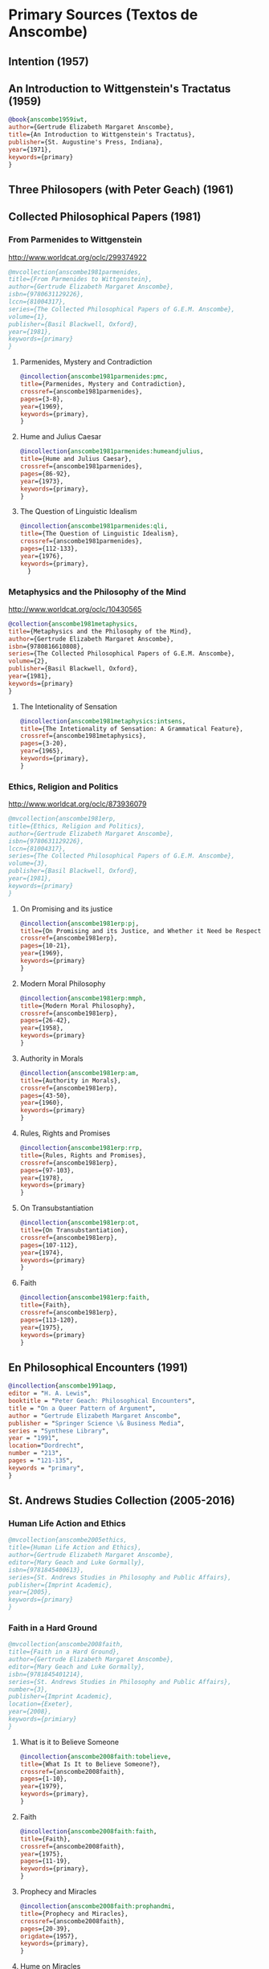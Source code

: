 * Primary Sources (Textos de Anscombe)
** Intention (1957)
** An Introduction to Wittgenstein's Tractatus (1959)
#+BEGIN_SRC bibtex :tangle primary.bib
@book{anscombe1959iwt,
author={Gertrude Elizabeth Margaret Anscombe},
title={An Introduction to Wittgenstein's Tractatus},
publisher={St. Augustine's Press, Indiana},
year={1971},
keywords={primary}
}
#+END_SRC
** Three Philosopers (with Peter Geach) (1961)

** Collected Philosophical Papers (1981)
*** From Parmenides to Wittgenstein
:worldcat:
http://www.worldcat.org/oclc/299374922
:end:
#+BEGIN_SRC bibtex :tangle primary.bib
@mvcollection{anscombe1981parmenides,
title={From Parmenides to Wittgenstein},
author={Gertrude Elizabeth Margaret Anscombe},
isbn={9780631129226},
lccn={81004317},
series={The Collected Philosophical Papers of G.E.M. Anscombe},
volume={1},
publisher={Basil Blackwell, Oxford},
year={1981},
keywords={primary}
}
#+END_SRC
**** Parmenides, Mystery and Contradiction
#+BEGIN_SRC bibtex :tangle primary.bib
@incollection{anscombe1981parmenides:pmc,
title={Parmenides, Mystery and Contradiction},
crossref={anscombe1981parmenides},
pages={3-8},
year={1969},
keywords={primary},
}
#+END_SRC
**** Hume and Julius Caesar
#+BEGIN_SRC bibtex :tangle primary.bib
@incollection{anscombe1981parmenides:humeandjulius,
title={Hume and Julius Caesar},
crossref={anscombe1981parmenides},
pages={86-92},
year={1973},
keywords={primary},
}
#+END_SRC
**** The Question of Linguistic Idealism
#+BEGIN_SRC bibtex :tangle primary.bib
@incollection{anscombe1981parmenides:qli,
title={The Question of Linguistic Idealism},
crossref={anscombe1981parmenides},
pages={112-133},
year={1976},
keywords={primary},
  }
#+END_SRC
*** Metaphysics and the Philosophy of the Mind
:worldcat:
 http://www.worldcat.org/oclc/10430565
:end:
#+BEGIN_SRC bibtex :tangle primary.bib
@collection{anscombe1981metaphysics,
title={Metaphysics and the Philosophy of the Mind},
author={Gertrude Elizabeth Margaret Anscombe},
isbn={9780816610808},
series={The Collected Philosophical Papers of G.E.M. Anscombe},
volume={2},
publisher={Basil Blackwell, Oxford},
year={1981},
keywords={primary}
}
#+END_SRC
**** The Intetionality of Sensation
#+BEGIN_SRC bibtex :tangle primary.bib
@incollection{anscombe1981metaphysics:intsens,
title={The Intetionality of Sensation: A Grammatical Feature},
crossref={anscombe1981metaphysics},
pages={3-20},
year={1965},
keywords={primary},
}
#+END_SRC
*** Ethics, Religion and Politics
:worldcat:
http://www.worldcat.org/oclc/873936079
:end:
#+BEGIN_SRC bibtex :tangle primary.bib
@mvcollection{anscombe1981erp,
title={Ethics, Religion and Politics},
author={Gertrude Elizabeth Margaret Anscombe},
isbn={9780631129226},
lccn={81004317},
series={The Collected Philosophical Papers of G.E.M. Anscombe},
volume={3},
publisher={Basil Blackwell, Oxford},
year={1981},
keywords={primary}
}
#+END_SRC
**** On Promising and its justice
#+BEGIN_SRC bibtex :tangle primary.bib
@incollection{anscombe1981erp:pj,
title={On Promising and its Justice, and Whether it Need be Respected \emph{in Foro Interno}},
crossref={anscombe1981erp},
pages={10-21},
year={1969},
keywords={primary}
}
#+END_SRC
**** Modern Moral Philosophy
#+BEGIN_SRC bibtex :tangle primary.bib
@incollection{anscombe1981erp:mmph,
title={Modern Moral Philosophy},
crossref={anscombe1981erp},
pages={26-42},
year={1958},
keywords={primary}
}
#+END_SRC
**** Authority in Morals
#+BEGIN_SRC bibtex :tangle primary.bib
@incollection{anscombe1981erp:am,
title={Authority in Morals},
crossref={anscombe1981erp},
pages={43-50},
year={1960},
keywords={primary}
}
#+END_SRC
**** Rules, Rights and Promises
#+BEGIN_SRC bibtex :tangle primary.bib
@incollection{anscombe1981erp:rrp,
title={Rules, Rights and Promises},
crossref={anscombe1981erp},
pages={97-103},
year={1978},
keywords={primary}
}
#+END_SRC
**** On Transubstantiation
#+BEGIN_SRC bibtex :tangle primary.bib
@incollection{anscombe1981erp:ot,
title={On Transubstantiation},
crossref={anscombe1981erp},
pages={107-112},
year={1974},
keywords={primary}
}
#+END_SRC
**** Faith
#+BEGIN_SRC bibtex :tangle primary.bib
@incollection{anscombe1981erp:faith,
title={Faith},
crossref={anscombe1981erp},
pages={113-120},
year={1975},
keywords={primary}
}
#+END_SRC
** En Philosophical Encounters (1991)
#+BEGIN_SRC bibtex :tangle primary.bib
@incollection{anscombe1991aqp,
editor = "H. A. Lewis",
booktitle = "Peter Geach: Philosophical Encounters",
title = "On a Queer Pattern of Argument",
author = "Gertrude Elizabeth Margaret Anscombe",
publisher = "Springer Science \& Business Media",
series = "Synthese Library",
year = "1991",
location="Dordrecht",
number = "213",
pages = "121-135",
keywords = "primary",
}
#+END_SRC
** St. Andrews Studies Collection (2005-2016)
*** Human Life Action and Ethics
#+BEGIN_SRC bibtex :tangle primary.bib
@mvcollection{anscombe2005ethics,
title={Human Life Action and Ethics},
author={Gertrude Elizabeth Margaret Anscombe},
editor={Mary Geach and Luke Gormally},
isbn={9781845400613},
series={St. Andrews Studies in Philosophy and Public Affairs},
publisher={Imprint Academic},
year={2005},
keywords={primary}
}
 #+END_SRC
*** Faith in a Hard Ground
#+BEGIN_SRC bibtex :tangle primary.bib
@mvcollection{anscombe2008faith,
title={Faith in a Hard Ground},
author={Gertrude Elizabeth Margaret Anscombe},
editor={Mary Geach and Luke Gormally},
isbn={9781845401214},
series={St. Andrews Studies in Philosophy and Public Affairs},
number={3},
publisher={Imprint Academic},
location={Exeter},
year={2008},
keywords={primiary}
}
 #+END_SRC
**** What is it to Believe Someone
#+BEGIN_SRC bibtex :tangle primary.bib
@incollection{anscombe2008faith:tobelieve,
title={What Is It to Believe Someone?},
crossref={anscombe2008faith},
pages={1-10},
year={1979},
keywords={primary},
}
#+END_SRC
**** Faith
#+BEGIN_SRC bibtex :tangle primary.bib
@incollection{anscombe2008faith:faith,
title={Faith},
crossref={anscombe2008faith},
year={1975},
pages={11-19},
keywords={primary},
}
#+END_SRC
**** Prophecy and Miracles
#+BEGIN_SRC bibtex :tangle primary.bib
@incollection{anscombe2008faith:prophandmi,
title={Prophecy and Miracles},
crossref={anscombe2008faith},
pages={20-39},
origdate={1957},
keywords={primary},
}
#+END_SRC
**** Hume on Miracles
#+BEGIN_SRC bibtex :tangle primary.bib
@incollection{anscombe2008faith:hummi,
title={Hume on Miracles},
crossref={anscombe2008faith},
pages={40-48},
keywords={primary},
}
#+END_SRC
**** Paganism, Superstition and Philosophy
#+BEGIN_SRC bibtex :tangle primary.bib
@incollection{anscombe2008faith:paganism,
title={Paganism, Superstition and Philosophy},
crossref={anscombe2008faith},
pages={49-60},
year={1985},
keywords={primary},
}
#+END_SRC
**** Twenty Opinions Common among Modern Anglo-American Philosophers
#+BEGIN_SRC bibtex :tangle primary.bib
@incollection{anscombe2008faith:twenty,
title={Twenty Opinions Common among Modern Anglo-American Philosophers},
crossref={anscombe2008faith},
pages={66-68},
year={1987},
keywords={primary},
}
#+END_SRC
*** From Plato to Wittgenstein
#+BEGIN_SRC bibtex :tangle primary.bib
@mvcollection{anscombe2011plato,
title={From Plato to Wittgenstein},
author={Gertrude Elizabeth Margaret Anscombe},
editor={Mary Geach and Luke Gormally},
isbn={9781845402334},
series={St. Andrews Studies in Philosophy and Public Affairs},
publisher={Imprint Academic},
location={Exeter},
year={2011},
keywords={Anscombe Elizabeth; Primary Source; St Andrews}
}
#+END_SRC
**** The Simplicity of the Tractatus
#+BEGIN_SRC bibtex :tangle primary.bib
@incollection{anscombe2011plato:simplicity,
title={The Simplicity of the Tractatus},
year={1989},
pages={171-180},
keywords={primary},
}
#+END_SRC
**** Wittgenstein's 'two cuts' in the history of philosophy
#+BEGIN_SRC bibtex :tangle primary.bib
@incollection{anscombe2011plato:twocuts,
title={Wittgenstein's 'two cuts' in the history of philosophy},
crossref={anscombe2011plato},
year={1982},
pages={181-186},
keywords={primary},
}
#+END_SRC
**** Wittgenstein on Rules and Private Language
#+BEGIN_SRC bibtex :tangle primary.bib
@incollection{anscombe2011plato:rnpl,
title={Wittgenstein on Rules and Private Language},
crossref={anscombe2011plato},
year={1985},
pages={231-246},
keywords={primary},
}
#+END_SRC
**** Truth: Anselm and Wittgenstein
#+BEGIN_SRC bibtex :tangle primary.bib
@incollection{anscombe2011plato:truth,
title={Truth: Anselm and Wittgenstein},
crossref={anscombe2011plato},
year={1983},
pages={71-76},
keywords={primary},
}
#+END_SRC
**** Hume on causality: introductory
#+BEGIN_SRC bibtex :tangle primary.bib
@incollection{anscombe2011plato:humecaus,
title={Hume on Causality: Introductory},
crossref={anscombe2011plato},
pages={95-123},
keywords={primary}
}
#+END_SRC
*** Logic, Truth and Meaning
#+BEGIN_SRC bibtex :tangle primary.bib
@mvcollection{anscombe2015logic,
title={Logic, Truth and Meaning},
author={Gertrude Elizabeth Margaret Anscombe},
editor={Mary Geach and Luke Gormally},
isbn={9781845408800},
series={St. Andrews Studies in Philosophy and Public Affairs},
publisher={Imprint Academic},
year={2015},
keywords={primary}
}
 #+END_SRC
**** Belief and Thought
#+BEGIN_SRC bibtex :tangle primary.bib
@incollection{anscombe2015logic:bt,
title={Belief and Thought},
crossref={anscombe2015logic},
pages={149-181},
keywords={primary},
}
#+END_SRC
**** Grounds of Belief
#+BEGIN_SRC bibtex :tangle primary.bib
@incollection{anscombe2015logic:grounds,
title={Grounds of Belief},
crossref={anscombe2015logic},
pages={182-189},
keywords={primary},
}
#+END_SRC
**** Motives for Beliefs of All Sorts
#+BEGIN_SRC bibtex :tangle primary.bib
@incollection{anscombe2015logic:motives,
title={Motives for Beliefs of All Sorts},
crossref={anscombe2015logic},
pages={190-197},
keywords={primary},
}
#+END_SRC
**** PART 3: Meaning, Truth and Existence
***** Truth, Sense and Assertion
#+BEGIN_SRC bibtex :tangle primary.bib
@incollection{anscombe2015logic:tsa,
title={Truth, Sense and Assertion},
crossref={anscombe2015logic},
year={1987},
pages={264-273},
keywords={primary},
}
#+END_SRC
***** On a Queer Pattern of Argument
#+BEGIN_SRC bibtex :tangle primary.bib
@incollection{anscombe2015logic:qpa,
title={On a Queer Pattern of Argument},
crossref={anscombe2015logic},
pages={299-312},
year={1991},
keywords={},
abstract={}
}
#+END_SRC
**** The Moral Philosophy of Elizabeth Anscombe
#+BEGIN_SRC bibtex :tangle primary.bib
@mvcollection{anscombe2016moral,
title={The Moral Philosophy of Elizabeth Anscombe},
author={Gertrude Elizabeth Margaret Anscombe},
editora={Mary Geach},
editorb={Luke Gormally},
isbn={9781845408961},
series={St. Andrews Studies in Philosophy and Public Affairs},
publisher={Imprint Academic},
year={2011},
keywords={Anscombe Elizabeth; Primary Source; St Andrews}
}
 #+END_SRC
*** La Filosofía Analítica y la Espiritualidad del Hombre
#+BEGIN_SRC bibtex :tangle primary.bib
 @book{torralbaynubiola2005fayeh,
 editor = {J.~M.~Torralba and J.~Nubiola},
 title = {La Filosofía Analítica y la Espiritualidad del Hombre},
 publisher = {Ediciones Universidad de Navarra},
 location= {S.A., Pamplona},
 year = {2005},
 keywords = {primary, anscombe}
 }
#+END_SRC
**** Sobre la transubstanciación
#+BEGIN_SRC bibtex :tangle primary.bib
  @inbook{torralbaynubiola2005fayeh:ot,
  title={Sobre la transubstanciación},
  crossref={torralbaynubiola2005fayeh},
  pages={85-94},
  keywords={Anscombe Elizabeth; Wittgenstein; Transusbstantiation; Religion; Primary Source},
  abstract={}
  }
#+END_SRC



** By Russell
*** Introduction to Mathematical Philosophy
#+BEGIN_SRC bibtex :tangle primary.bib
@book{russell1919intromathphi,
author={Bertrand Russell},
title={Introduction to Mathematical Philosophy},
publisher={Spokesman},
location={Nottingham},
year={2008},
origdate={1919},
origlocation={London},
isbn={9780851247380},
%note={Reprint, Originally published in London in Allen and Unwin, 1919.},
keywords={primary, wittgenstein, biography},
}
#+END_SRC

** By Wittgenstein
*** Tractatus Logico-Philosophicus
#+BEGIN_SRC bibtex :tangle primary.bib
@book{wittgenstein1922tractatus,
author = "Ludwig Wittgenstein",
title = "Tractatus Logico-Philosophicus",
publisher = "Dover Publications",
location = "Mineola, New York",
origdate = "1922",
year = "1999",
keywords = "primary, wittgenstein",
}
#+END_SRC
*** Tractatus Español
#+BEGIN_SRC bibtex :tangle primary.bib
@book{wittgenstein1922tractatuses,
author = "Ludwig Wittgenstein",
title = "Tractatus Logico-Philosophicus",
publisher = "Alianza Editorial",
location = "Madrid",
translator = "Jacobo Muñoz and Isidoro Reguera",
origdate = "1922",
year = "1992",
keywords = "primary, wittgenstein",
}
#+END_SRC
*** Wittgenstein's Journal
#+BEGIN_SRC bibtex :tangle primary.bib
@book{wittgenstein1998cnv,
 author = "Ludwig Wittgenstein",
 editor = "Georg Henrik von Wright and Heikki Nyman and Alois Pichler",
 title = "Culture and Value",
 publisher = "Blackwell Publishing, Oxford",
 year = "1998",
 edition = {2 Rev.},
 keywords = "primary, wittgenstein, biography",
 }
#+END_SRC
*** Wittgenstein's Letters
#+BEGIN_SRC bibtex :tangle primary.bib
 @book{wittgenstein2012letters,
 editor = "Brian McGuinness",
 title = "Wittgenstein in Cambridge",
 subtitle = "Letters and Documents 1911-1951",
 publisher = "Wiley-Blackwell",
 year = "2012",
 keywords = "primary, wittgenstein, biography",
 }
#+END_SRC
** By Wittgenstein edited/translated by others
*** The big typescript : TS 213
#+BEGIN_SRC bibtex :tangle primary.bib
 @book{wittgenstein2005bt,
 editor = "C. Grant Luckhardt and Maximilian A. E. Aue",
 author = "Ludwig Wittgenstein",
 title = "The Big Typescript:\,TS 213",
 publisher = "Wiley-Blackwell",
 location ="Oxford",
 year = "2005",
 keywords = "primary, wittgenstein, biography",
 }
#+END_SRC
** By Wittgenstein translated by G.E.M. Anscombe
*** Philosophical Investigations (1953)
#+BEGIN_SRC bibtex :tangle primary.bib
@book{wittgenstein1953phiinv,
author={Ludwig Wittgenstein},
title={Philosophical Investigations},
publisher={Wiley Blackwell},
location={Chichester},
year={2009},
edition={4},
origdate={1953},
isbn={9781405159289},
keywords = "primary, wittgenstein",
}
#+END_SRC
*** Remarks on the Foundation of Mathematics (1956)
#+BEGIN_SRC bibtex :tangle primary.bib
@book{wittgenstein1956remmath,
author = "Ludwig Wittgenstein",
title = "Remarks on the Foundations of Mathematics",
publisher = "Basil Blackwell",
year = "1956",
%edition = "4",
keywords = "primary, wittgenstein",
}
#+END_SRC
*** Observaciones sobre los fundamentos de la matemática
#+BEGIN_SRC bibtex :tangle primary.bib
@book{wittgenstein1956remmathes,
author = "Ludwig Wittgenstein",
title = "Observaciones sobre los fundamentos de la matemática",
translator = "Isidoro Reguera",
publisher = "Alianza Editorial",
year = "2007",
%edition = "4",
keywords = "primary, wittgenstein",
}
#+END_SRC
*** Notebooks 1914-1916 (1961)
*** Zettel (1967)
*** Philosophical Remarks
*** On Certainty (with Denis Paul) (1969)
#+BEGIN_SRC bibtex :tangle primary.bib
@book{wittgenstein1969oncert,
author={Ludwig Wittgenstein},
title={On Certainty},
editor={Gertrude Elizabeth Margaret Anscombe and Georg Henrik von Wright},
publisher={Harper and Row},
location={New York},
year={1972},
edition={1},
origdate={1969},
keywords = "primary, wittgenstein",
}
#+END_SRC
*** Sobre la Certeza
#+BEGIN_SRC bibtex :tangle primary.bib
@book{wittgenstein1969oncertes,
author={Ludwig Wittgenstein},
title={Sobre la Certeza},
editor={Gertrude Elizabeth Margaret Anscombe and Georg Henrik von Wright},
translator={Josep Lluis Prades and Vicent Raga},
publisher={Gedias Editorial},
location={Barcelona},
year={1998},
edition={1},
keywords = "primary, wittgenstein",
}
#+END_SRC
*** Remarks on the Philosophy of Psicology
*** Remarks on Colour (1977)

** By Peter Geach
*** A Philosophical Autobiography
#+BEGIN_SRC bibtex :tangle primary.bib
 @incollection{geach1991philaut,
 editor = "H. A. Lewis",
 booktitle = "Peter Geach: Philosophical Encounters",
 title = "A Philosophical Autobiography",
 author = "Peter Geach",
 publisher = "Springer Science \& Business Media",
 series = "Synthese Library",
 year = "1991",
 location="Dordrecht",
 number = "213",
 pages = "1-25",
 keywords = "bio, anscombe, geach",
 }
#+END_SRC
** By Anselm
#+BEGIN_SRC bibtex :tangle primary.bib
@mvcollection{anselm1952obras,
title={Obras Completas de San Anselmo},
author={San Anselmo},
editor={P.~Julián Alameda, O.S.B.},
%isbn={},
series={BAC},
volume={82},
part={I},
publisher={BAC},
location={Madrid},
year={1952},
keywords={Anscombe Elizabeth; Primary Source; St Andrews}
}
 #+END_SRC
#+BEGIN_SRC bibtex :tangle primary.bib
  @incollection{anselm1952obras:deveritate,
  title={De la Verdad},
  pages={487-535},
  crossref={anselm1952obras},
  keywords={},
  abstract={}
  }
#+END_SRC
* Secondary Sources
** José María Torralba
*** Acción intencional y razonamiento práctico según G.E.M. Anscombe
#+BEGIN_SRC bibtex :tangle secondary.bib
@book{torralba2005accion,
author = "José María Torralba",
title = "Acción Intencional y Razonamiento Práctico Según G.E.M. Anscombe",
publisher = "Ediciones Universidad de Navarra",
location = "S.A., Pamplona",
year = "2005",
series = "Colección Filosófica",
volume = "189",
keywords = "anscombe, torralba",
}
#+END_SRC
** Roger Teichmann
*** The Philosophy of Elizabeth Anscombe
#+BEGIN_SRC bibtex :tangle secondary.bib
%Books on Anscombe
@book{teichmann2008ans,
author = "Roger Teichmann",
title = "The Philosophy of Elizabeth Anscombe",
publisher = "Oxford University Press",
year = "2008",
keywords = "primary, anscombe, teichmann",
}
#+END_SRC
** Elisa Grimi
#+BEGIN_SRC bibtex :tangle secondary.bib
%Books on Anscombe
@book{grimi2014dl,
author = "Elisa Grimi",
title = "G.E.M. Anscombe",
subtitle = "The Dragon Lady",
publisher = "Cantagalli",
location = "Siena",
year = "2014",
keywords = "primary, anscombe, grimi",
}
#+END_SRC
** Testimonios Biográficos Anscombe y Geach
*** Biographical Memoirs of Fellows of The British Academy I
:worldcat:
http://www.worldcat.org/oclc/61430741
:end:
#+BEGIN_SRC bibtex :tangle secondary.bib
@incollection{teichman2002fellows,
author = "Jenny Teichman",
editor = "F. M. L. Thompson",
booktitle = "Biographical Memoirs of Fellows I",
title = "Gertrude Elizabeth Margaret Anscombe, 1919-2001",
publisher = "Oxford University Press, Oxford",
year = "2002",
series= "Proceedings of the British Academy",
volume = "115",
isbn="0197262783",
keywords = "bio, anscombe",
}
#+END_SRC
*** Biographical Memoirs of Fellows of The British Academy XIV
 url : https://www.britac.ac.uk/sites/default/files/09\%20Geach\%201820.pdf
#+BEGIN_SRC bibtex :tangle secondary.bib
 @incollection{kenny2016fellows,
 author = "Anthony Kenny",
 booktitle = "Biographical Memoirs of Fellows XIV",
 title = "Peter Thomas Geach 1916–2013",
 publisher = "Oxford University Press, Oxford",
 year = "2016",
 series= "Biographical Memoirs of Fellows",
 volume = "14",
 isbn = "9780197265918",
 keywords = "bio, anscombe, geach",
 }
#+END_SRC
** Biografías de Wittgenstein
*** Ray Monk
#+BEGIN_SRC bibtex :tangle secondary.bib
  @book{monk1991duty,
  author = "Ray Monk",
  title = "Ludwig Wittgenstein: the duty of genius",
  publisher = "Vintage, London",
  year = "1991",
  keywords = "primary, wittgenstein, biography",
  }
#+END_SRC
*** Brian McGuinness
#+BEGIN_SRC bibtex :tangle secondary.bib
  @book{mcguinness1988alife,
  author = "Brian McGuinness",
  title = "Wittgenstein: A Life",
  subtitle = "Young Ludwig 1889-1921",
  publisher = "University of California Press",
  year = "1988",
  keywords = "primary, wittgenstein, biography",
  }
#+END_SRC
** Accounts of Wittgenstein's Lectures
*** Public and Private Occasions
#+BEGIN_SRC bibtex :tangle secondary.bib
 @book{KlaggeNordman2003pubnpriv,
 editor = {James C. Klagge and Alfred Nordman},
 title = {Ludwig Wittgenstein},
 subtitle = {Public and Private Occasions},
 publisher = {Rowman \& Littlefield Publishers Inc.},
location = {Maryland},
 year = {2003},
 keywords = {secondary, wittgenstein, biography}
 }
#+END_SRC
*** Wittgenstein's Lectures
#+BEGIN_SRC bibtex :tangle secondary.bib
 @book{ambrose2001lectures,
 editor = {Alice Ambrose},
 title = {Wittgenstein's Lectures},
 subtitle = {Cambridge, 1932--1935},
 publisher = {Prometheus Books},
location = {New York},
 year = {2001},
 keywords = {secondary, wittgenstein, biography}
 }
#+END_SRC
** Artículos
*** The Tablet, wiseman lectures
#+BEGIN_SRC bibtex :tangle secondary.bib
 @article{wisemanlects,
     author  = "",
     title   = "From Our Notebook",
     day     = "13",
     month   = "11",
     year    = "1971",
     journal = "Tablet",
     volume  = "225",
     number  = "6858"
 }
#+END_SRC
*** Cartas de Anscombe
#+BEGIN_SRC bibtex :tangle secondary.bib
  @article{NWR,
      author = {Christian Eric Erbacher and Sophia Krebs},
      title = {The First Nine Months of Editing Wittgenstein - Letters from G.E.M. Anscombe and Rush Rhees to G.H. von Wright},
      journal = {Nordic Wittgenstein Review},
      year = {2015},
      keywords = {Wittgenstein Ludwig; Wittgenstein's Nachlass; scholarly editing; history of analytical philosophy; Philosophical Investigations; Anscombe Elizabeth; Rhees Rush; Wright G.H. von},
      abstract = {The National Library of Finland (NLF) and the Von Wright and Wittgenstein Archives at the University of Helsinki (WWA) keep the collected correspondence of Georg Henrik von Wright, Wittgenstein’s friend and successor at Cambridge and one of the three literary executors of Wittgenstein’s Nachlass. Among von Wright’s correspondence partners, Elizabeth Anscombe and Rush Rhees are of special interest to Wittgenstein scholars as the two other trustees of the Wittgenstein papers. Thus, von Wright’s collections held in Finland promise to shed light on the context of decades of editorial work that made Wittgenstein’s later philosophy available to all interested readers. In this text, we present the letters which von Wright received from Anscombe and Rhees during the first nine months after Wittgenstein’s death. This correspondence provides a vivid picture of the literary executors as persons and of their developing relationships. The presented letters are beautiful examples of what the correspondence as a whole has to offer; it depicts – besides facts of editing – the story of three philosophers, whose conversing voices unfold the human aspects of inheriting Wittgenstein’s Nachlass. Their story does not only deal with editing the papers of an eminent philosopher, but with the attempt to do justice to the man they knew, to his philosophy and to his wishes for publication.},
      issn = {2242-248X},
      pages = {195--231},
      url = {https://www.nordicwittgensteinreview.com/article/view/3288}
  }
#+END_SRC
** Exegesis de Investigaciones Filosóficas
*** Understanding and Meaning I
#+BEGIN_SRC bibtex :tangle secondary.bib
@mvbook{bakerhacker2005understanding,
title={Wittgenstein: Understanding and Meaning},
subtitle={Part I: Essays},
author={Gordon Park Baker and Peter Michael Stephan Hacker},
isbn={1405101768},
series={An Analytical Commentary on the Philosophical Investigations},
volume={1},
part={1},
edition={2},
publisher={Wiley Blackwell},
year={2014},
keywords={}
}
 #+END_SRC
*** Understanding and Meaning II 1-184
#+BEGIN_SRC bibtex :tangle secondary.bib
@mvbook{bakerhacker2009understanding,
title={Wittgenstein: Understanding and Meaning},
subtitle={Part II: Exegesis \S\S1--184},
author={Gordon Park Baker and Peter Michael Stephan Hacker},
isbn={9781405199254},
series={An Analytical Commentary on the Philosophical Investigations},
volume={1},
part={2},
edition={2},
publisher={Wiley Blackwell},
year={2009},
keywords={}
}
#+END_SRC
*** Rules, Grammar and Necessity 185-242
#+BEGIN_SRC bibtex :tangle secondary.bib
@mvbook{bakerhacker2014rules,
title={Wittgenstein: Rules, Grammar and Necessity},
subtitle={Essays and Exegesis \S\S185--242},
author={Gordon Park Baker and Peter Michael Stephan Hacker},
isbn={9781118854594},
series={An Analytical Commentary on the Philosophical Investigations},
volume={2},
edition={2},
publisher={Wiley Blackwell},
year={2014},
keywords={}
}
#+END_SRC
*** Mind and Will
#+BEGIN_SRC bibtex :tangle secondary.bib
@mvbook{hacker2000mind,
title={Wittgenstein: Mind and Will},
subtitle={Exegesis \S\S428--693},
author={Peter Michael Stephan Hacker},
series={An Analytical Commentary on the Philosophical Investigations},
volume={4},
part={2},
publisher={Wiley Blackwell},
year={2000},
keywords={}
}
 #+END_SRC
** Wittgenstein at Work
#+BEGIN_SRC bibtex :tangle secondary.bib
@collection{ammereller2004wittgenstein,
title={Wittgenstein at Work: Method in the Philosophical Investigations},
author={Erich Ammereller and Eugen Fischer},
isbn={9781134374953},
year={2004},
publisher={Taylor \& Francis},
location={New York}
}
#+END_SRC

#+BEGIN_SRC bibtex :tangle secondary.bib
@incollection{diamond2004crisscross,
title={Criss-cross Philosophy},
author={Cora Diamond},
pages={201-220},
crossref={ammereller2004wittgenstein},
}
#+END_SRC
** How to read Wittgenstein
#+BEGIN_SRC bibtex :tangle secondary.bib
@collection{monk2005howto,
  title={How to Read Wittgenstein},
  author={Ray Monk},
  year={2005},
  publisher={W. W. Norton \& Company},
  location={New York}
}
#+END_SRC
** Routledge Guidebook
#+BEGIN_SRC bibtex :tangle secondary.bib
@collection{mcginn2013guide,
  title={The Routledge Guidebook to Wittgenstein's Philosophical Investigations},
  author={Marie McGinn},
  year={2013},
  publisher={Routledge},
  location={New York}
}
#+END_SRC
** Papa Francisco
#+BEGIN_SRC bibtex :tangle secondary.bib
@online{francisco2014angelus,
author    = "Francisco",
title     = "Angelus",
date      = "2014-01-26",
url       = "http://w2.vatican.va/content/francesco/es/angelus/2014/documents/papa-francesco_angelus_20140126.html",
urldate   = "2019-03-19",
keywords  = "francisco, angelus"
}
#+END_SRC
** Papa Benedicto
#+BEGIN_SRC bibtex :tangle secondary.bib
@online{benedicto2008angelus,
author    = "Benedicto~XVI",
title     = "Angelus",
date      = "2008-01-27",
url       = "http://w2.vatican.va/content/benedict-xvi/es/angelus/2008/documents/hf_ben-xvi_ang_20080127.html",
urldate   = "2019-03-19",
keywords  = "benedictoo, angelus"
}
#+END_SRC
** Javier Prades
#+BEGIN_SRC bibtex :tangle secondary.bib
@book{prades2015testimonio,
author = "Javier María Prades",
title = "Dar Testimonio",
subtitle = "La Presencia de los Cristianos en la Sociedad Plural",
publisher = "BAC",
location = "Madrid",
year = "2015",
keywords = "prades, testimonio",
}
#+END_SRC
** René Latourelle
*** Voz Testimonio en Diccionario Teología Fundamental
#+BEGIN_SRC bibtex :tangle secondary.bib
@incollection{latourelle2000testimonio,
editor    = "René Latourelle and Rino Fisichella and Salvador Pié I Ninot",
booktitle = "Diccionario de Teología Fundamental",
publisher = "San Pablo, Madrid",
author    = "René Latourelle",
title     = "Testimonio",
%volume   = "",
%number   = "",
%series   = "",
%address  = "",
edition  = "2",
year      = "2000",
pages     = "1523--1542",
%month    = "",
%note     = "",
keywords ="testimonio, latourelle",
}
#+END_SRC

*** Evangelisation
  #+BEGIN_SRC bibtex :tangle secondary.bib
@mvcollection{dhavamony1975evangelisation,
title={Evangelisation},
editor={Mariasusai Dhavamony~S.J.},
isbn={9788876524769},
series={Documenta Missionalia},
volume={9},
url={https://books.google.es/books?id=XPB9U31X7AkC},
year={1975},
publisher={Università Gregoriana Editrice},
location={Roma},
}
#+END_SRC
*** Evangelisation et temoignage
#+BEGIN_SRC bibtex :tangle secondary.bib
@incollection{latourelle1975et,
title={Évangelisation et témoignage},
author={René Latourelle},
crossref={dhavamony1975evangelisation},
pages={77--110},
keywords={latourelle; secondary Source},
abstract={}
}
#+END_SRC
*** Teología de la Revelación
#+BEGIN_SRC bibtex :tangle secondary.bib
@book{latourelle1999rev,
author = "Rene Latourelle",
title = "Teología de la Revelación",
publisher = "Sígueme",
location = "Salamanca",
edition = "10",
year = "1999",
keywords = "latourelle, testimonio",
}
#+END_SRC
** Salvador Pié-Ninot
#+BEGIN_SRC bibtex :tangle secondary.bib
@book{ninot2009tf,
author = "Salvador Pié-Ninot",
title = "La Teología Fundamental",
subtitle = "Dar Razón de la Esperanza",
publisher = "Secretariado Trinitario",
location = "Salamanca",
year = "2009",
edition = "7",
keywords = "ninot, teología fundamental",
}
#+END_SRC
** William James
#+BEGIN_SRC bibtex :tangle secondary.bib
 @book{james2002variedades,
 translator = "J. F. Yvars",
 title = "Las Variedades de la Experiencia Religiosa",
 subtitle = "Estudio de la Naturaleza Humana",
 publisher = "Peninsula",
 location = "Barcelona",
 edition = "1",
 year = "2002",
 keywords = "secondary, james, psychology",
 }
#+END_SRC
** Ratzinger
#+BEGIN_SRC bibtex :tangle secondary.bib
 @book{ratzinger2005teoria,
 translator = "Marciano Villanueva",
 author = "Joseph Ratzinger",
 title = "Teoría de los Principios Teológicos",
 subtitle = "Materiales para una teología fundamental",
 publisher = "Herder",
 location = "Barcelona",
 edition = "1",
 year = "2005",
 keywords = "secondary, ratzinger, fundamental",
 }
#+END_SRC
** Jesús de Nazaret
#+BEGIN_SRC bibtex :tangle secondary.bib
 @mvbook{ratzinger2007jdenaz,
 translator = "Carmen Bas Álvarez",
 author = "Joseph Ratzinger",
 title = "Jesús de Nazaret",
 subtitle = "Desde el Bautismo a la Transfiguración",
% part = "1",
 publisher = "Planeta",
 location = "Colombia",
 edition = "1",
 year = "2005",
 keywords = "secondary, ratzinger, cristología",
 }
#+END_SRC
** Pablo Dominguez
#+BEGIN_SRC bibtex :tangle secondary.bib
@book{dominguez2009at,
author = "Pablo Domínguez Prieto",
title = "La Analogía Teológica",
subtitle = "Su posibilidad metalógica y sus consecuencias físicas, metafísicas y antropológicas",
publisher = "Publicaciones San Dámaso",
location = "Madrid",
year = "2009",
keywords = "dominguez, analogía",
}
#+END_SRC
** Jennifer Lackey and Ernest Sosa
#+BEGIN_SRC bibtex :tangle secondary.bib
@book{lackeysosa2006eptest,
editor = "Jennifer Lackey and Ernest Sosa",
title = "The Epistemology of Testimony",
publisher = "Oxford University Press",
location = "New York",
year = "2006",
keywords = "lackey, epistemology, testimony",
}
#+END_SRC
** Paul K. Moser
#+BEGIN_SRC bibtex :tangle secondary.bib
@book{moser2002ep,
editor = "Paul K. Moser",
title = "The Oxford Handbook of Epistemology",
publisher = "Oxford University Press",
location = "New York",
year = "2002",
keywords = "moser, epistemology",
}
#+END_SRC
** Coady
#+BEGIN_SRC bibtex :tangle secondary.bib
@book{coady1992test,
author = "C.A.J. Coady",
title = "Testimony",
subtitle ="A Philosophical Study",
publisher = "Oxford University Press",
location = "New York",
year = "1992",
keywords = "coady, testimony",
}
#+END_SRC
** David Hume
*** An Enquiry Concerning Human Understanding
#+BEGIN_SRC bibtex :tangle secondary.bib
@book{hume1777enquiry,
author = "David Hume",
editor = "Eric Steinberg",
title = "An Enquiry Concerning Human Understanding",
subtitle ="A Philosophical Study",
publisher = "Hackett Publishing Company",
location = "Indianapolis",
edition = "2",
year = "1993",
keywords = "hume, philosophy",
}
#+END_SRC
*** An Enquiry Concerning Human Understanding
#+BEGIN_SRC bibtex :tangle secondary.bib
@book{hume1777enquiryes,
author = "David Hume",
translator = "Jaime de Salas Ortueta",
title = "Investigación sobre el conocimiento humano",
publisher = "Alianza Editorial",
location = "Madrid",
edition = "1",
year = "1988",
keywords = "hume, philosophy",
}
#+END_SRC
*** A Treatise of Human Nature
Amazon: https://www.amazon.com/dp/0198751729/ref=rdr_ext_tmb
#+BEGIN_SRC bibtex :tangle secondary.bib
@book{hume1740treatise,
author = "David Hume",
editor = "Mary J Norton and David Fate Norton",
title = "A Treatise of Human Nature",
publisher = "Oxford University Press",
location = "Oxford",
year = "2000",
keywords = "hume, philosophy"
}
#+END_SRC
** Gotthold Ephraim Lessing
*** Philosophical and Theological Writings
#+BEGIN_SRC bibtex :tangle secondary.bib
@collection{lessing2005writings,
author = "Gotthold Ephraim Lessing",
editor = "H. B. Nisbet",
translator = "H. B. Nisbet",
title = "Philosophical and Theological Writings",
publisher = "Cambridge University Press",
location = "Cambridge",
year = "2005",
keywords = "lessing, philosophy",
}
#+END_SRC
*** On the proof of the spirit and of power
#+BEGIN_SRC bibtex :tangle primary.bib
  @incollection{lessing2005writings:proof,
  title={On the proof of the spirit and of power},
  crossref={lessing2005writings},
  pages={83--88},
  keywords={},
  abstract={}
  }
#+END_SRC
*** Escritos Filosóficos y Teológicos
#+BEGIN_SRC bibtex :tangle secondary.bib
@collection{lessing1982escritos,
author = "Gotthold Ephraim Lessing",
translator = "Agustín Andreu Rodrigo",
title = "Escritos Filosóficos y Teológicos",
publisher = "Editora Nacional",
location = "Madrid",
year = "1982",
keywords = "lessing, philosophy",
}
#+END_SRC
*** Demostración en Espíriru y Fuerza
#+BEGIN_SRC bibtex :tangle primary.bib
  @incollection{lessing1982escritos:demo,
  title={Sobre la Demostración en Espíritu y Fuerza},
  crossref={lessing1982escritos},
  pages={480--487},
  keywords={},
  abstract={}
  }
#+END_SRC
** Francisco Conesa
#+BEGIN_SRC bibtex :tangle secondary.bib
@book{conesa1994cc,
author = "Francisco Conesa",
title = "Creer y Conocer",
subtitle = "El Valor Cognoscitivo de la Fe en la Filosofía Analítica",
publisher = "EUNSA",
location = "Navarra",
year = "1994",
keywords = "conesa, analítica",
}
#+END_SRC
** Parmenides
#+BEGIN_SRC bibtex :tangle secondary.bib
@book{parmenides2007poema,
author = "Parmenides",
editor = "Alberto Bernabé Pajares and Jorge Pérez de Tudela y Velasco",
title = "Poema",
subtitle = "Fragmentos y tradición textual",
publisher = "Itsmo",
location = "Madrid",
year = "2007",
keywords = "parmenides, philosophy",
}
#+END_SRC
** C.F. Delaney
#+BEGIN_SRC bibtex :tangle secondary.bib
@book{delaney1979rnrbeleief,
title={Rationality and Religious Belief},
editor={Cornelius F. Delaney},
volume={1},
series={University of Notre Dame studies in the philosophy of religion},
publisher={University of Notre Dame Press},
year={1979},
}
#+END_SRC
** Robert Masson
#+BEGIN_SRC bibtex :tangle secondary.bib
  @article{masson1981,
  title={Rationality and Religious Belief. Edited by C. F. Delaney. Notre Dame},
  volume={8},
  number={2},
  journal={Horizons},
  publisher={Cambridge University Press},
  author={Robert Masson},
  year={1981},
  pages={440–441}
  }
#+END_SRC
** Fergus Kerr
#+BEGIN_SRC bibtex :tangle secondary.bib
@book{kerr1997theo,
author = "Fergus Kerr",
title = "Theology after Wittgenstein",
publisher = "Society for Promoting Christian Knowledge",
location = "London",
year = "1997",
edition = "2",
origdate = "1986",
keywords = "Kerr, teología, Wittgenstein",
}
#+END_SRC
* Magisterio
** Lumen Fidei
#+BEGIN_SRC bibtex :tangle secondary.bib
@book{francis2013lf,
author = "Papa~Francisco",
title = "Lumen Fidei",
subtitle = "Sobre la Fe",
shorttitle = "LF",
day= "29",
month = "6",
year = "2013",
keywords = "magisterio, francisco",
}
#+END_SRC
** Fides et Ratio

** Dei Filius
#+BEGIN_SRC bibtex :tangle secondary.bib
  @incollection{vati1870df,
      editor    = "Heinrich Denzinger and Peter Hünermann",
      booktitle = "El Magisterio de la Iglesia",
      booksubtitle = "Enchiridion Symbolorum Definitionum et Declarationum de
                    Rebus Fidei et Morum",
      publisher = "Herder",
      author    = "Vaticano~I",
      title     = "Constitución Dogmática Dei Filius",
      %volume   = "",
      %number   = "",
      %series   = "",
      %address  = "",
      edition  = "2",
      year      = "2000",
      pages     = "764--775",
      %month    = "",
      %note     = "",
      keywords ="magisterio",
  }
#+END_SRC
* Testers
#+BEGIN_SRC bibtex :tangle no
  @mvcollection{mvcollectiontest,
  title={Multiple Volume Collection},
  author={Collection's Author Dickens},
  editor={John Editor Flint and Alan Editor Anderson and Evan Editor Baker and
                    Jonas Editor Belcher},
  isbn={4444444},
  lccn={5555555},
  series={Series this belongs to},
  volume={1},
  publisher={Publishing Agency},
  location={Location},
  year={2000},
  edition={5},
  origpublisher={Original Publisher},
  origlocation={Original Location},
  keywords = {},
  abstract = {}
  }
#+END_SRC
#+BEGIN_SRC bibtex :tangle no
  @incollection{incollectiontest,
  title={Article in a Collection},
  author={Article's Author Smith},
  pages={201-220},
  crossref={mvcollectiontest},
  }
#+END_SRC
#+BEGIN_SRC bibtex :tangle no
  @incollection{incollectiontest2,
  title={Second Article in a Collection},
  author={Article's Author Smith},
  pages={201-220},
  crossref={mvcollectiontest},
  }
#+END_SRC
#+BEGIN_SRC bibtex :tangle no
 @article{articletest,
     author  = "Article's Author",
     title   = "Article's Title",
     day     = "13",
     month   = "11",
     year    = "1971",
     journal = "Journal",
     volume  = "225",
     number  = "6858"
 }
#+END_SRC
#+BEGIN_SRC bibtex :tangle no
  @book{booktest,
  title={Book},
  author={Book's Author Higgins},
  isbn={4444444},
  lccn={5555555},
  publisher={Publishing Agency},
  location={Location},
  year={2000},
  edition={5},
  origpublisher={Original Publisher},
  origlocation={Original Location},
  keywords = {},
  abstract = {}
  }
#+END_SRC
#+BEGIN_SRC bibtex :tangle no
  @mvcollection{anothermvcollectiontest,
  title={Another Multiple Volume Collection},
  editor={John Editor Flint and Alan Editor Anderson and Evan Editor Baker},
  isbn={4444444},
  lccn={5555555},
  series={Another Series this belongs to},
  volume={4},
  publisher={Publishing Agency},
  location={Location},
  year={2000},
  edition={5},
  origpublisher={Original Publisher},
  origlocation={Original Location},
  origyear={1922},
  keywords = {},
  abstract = {}
  }
#+END_SRC
#+BEGIN_SRC bibtex :tangle no
  @incollection{anotherincollectiontest,
  title={Another Article in a Collection},
  author={Another Author Smith},
  pages={201-220},
  crossref={mvcollectiontest},
  }
#+END_SRC
